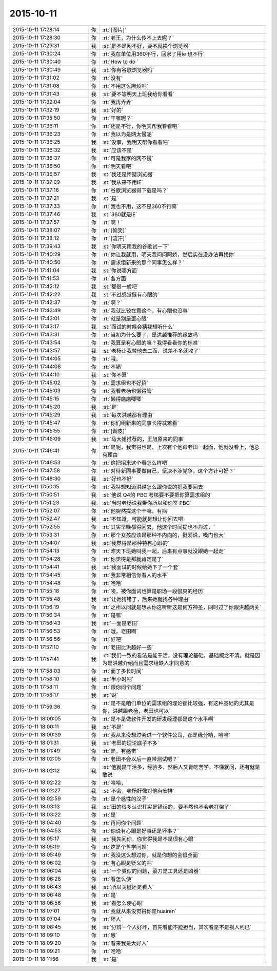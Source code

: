 2015-10-11
-------------

.. csv-table::
   :widths: 28, 1, 60

   2015-10-11 17:28:14,你,:rt:`[图片]`
   2015-10-11 17:28:30,你,:rt:`老王，为什么传不上去呢？`
   2015-10-11 17:29:31,我,:st:`是不是网不好，要不就换个浏览器`
   2015-10-11 17:30:24,你,:rt:`我在单位用360不行，回家了用ie 也不行`
   2015-10-11 17:30:40,你,:rt:`How to do `
   2015-10-11 17:30:49,我,:st:`你有谷歌浏览器吗`
   2015-10-11 17:31:02,你,:rt:`没有`
   2015-10-11 17:31:08,你,:rt:`不用这么麻烦吧`
   2015-10-11 17:31:43,我,:st:`要不等明天上班我给你看看`
   2015-10-11 17:32:04,你,:rt:`我再弄弄`
   2015-10-11 17:32:19,我,:st:`好的`
   2015-10-11 17:35:50,你,:rt:`干嘛呢？`
   2015-10-11 17:36:11,你,:rt:`还是不行，你明天帮我看看吧`
   2015-10-11 17:36:23,你,:rt:`我以为是网太慢呢`
   2015-10-11 17:36:25,我,:st:`没事，我明天帮你看看吧`
   2015-10-11 17:36:32,我,:st:`应该不是`
   2015-10-11 17:36:37,你,:rt:`可是我家的网不慢`
   2015-10-11 17:36:50,你,:rt:`明天看吧`
   2015-10-11 17:36:57,我,:st:`我还是怀疑浏览器`
   2015-10-11 17:37:09,我,:st:`我从来不用IE`
   2015-10-11 17:37:16,你,:rt:`谷歌浏览器得下载是吗？`
   2015-10-11 17:37:21,我,:st:`是`
   2015-10-11 17:37:33,你,:rt:`我也不用，这不是360不行嘛`
   2015-10-11 17:37:46,我,:st:`360就是IE`
   2015-10-11 17:37:57,你,:rt:`啊！`
   2015-10-11 17:38:07,你,:rt:`[偷笑]`
   2015-10-11 17:38:12,你,:rt:`[流汗]`
   2015-10-11 17:39:43,我,:st:`你明天用我的谷歌试一下`
   2015-10-11 17:40:29,你,:rt:`你让我就用，明天我问问阿娇，然后实在没办法再找你`
   2015-10-11 17:40:50,你,:rt:`需求组新来的那个同事怎么样？`
   2015-10-11 17:41:04,我,:st:`你说哪方面`
   2015-10-11 17:41:53,你,:rt:`各方面`
   2015-10-11 17:42:12,我,:st:`都很一般吧`
   2015-10-11 17:42:22,我,:st:`不过感觉挺有心眼的`
   2015-10-11 17:42:37,你,:rt:`啊？`
   2015-10-11 17:42:49,你,:rt:`我就比较在意这个，有心眼也没事`
   2015-10-11 17:43:01,你,:rt:`就是别是歪心眼`
   2015-10-11 17:43:17,我,:st:`面试的时候会猜我想听什么`
   2015-10-11 17:43:31,你,:rt:`当初为什么要了，是洪越推荐的缘故吗`
   2015-10-11 17:43:54,你,:rt:`我算是有心眼的嘛？我得看看你的标准`
   2015-10-11 17:43:57,我,:st:`老杨让我替他去二面，说差不多就收了`
   2015-10-11 17:44:05,你,:rt:`哦，`
   2015-10-11 17:44:08,你,:rt:`不错`
   2015-10-11 17:44:10,我,:st:`你不算`
   2015-10-11 17:45:02,你,:rt:`需求组也不好招`
   2015-10-11 17:45:03,你,:rt:`我看老杨也懒得管`
   2015-10-11 17:45:15,你,:rt:`懒得磨磨唧唧`
   2015-10-11 17:45:20,我,:st:`是`
   2015-10-11 17:45:29,我,:st:`每次洪越都有理由`
   2015-10-11 17:45:47,你,:rt:`你们组新来的同事长得忒难看`
   2015-10-11 17:45:55,你,:rt:`[调皮]`
   2015-10-11 17:46:09,我,:st:`马大姐推荐的，王旭原来的同事`
   2015-10-11 17:46:41,你,:rt:`是呢，我觉得也是，上次有个他跟老田一起面，他就没看上，他总有理由`
   2015-10-11 17:46:53,你,:rt:`这把招来这个看怎么样吧`
   2015-10-11 17:47:58,你,:rt:`对待新同事要做自己，坚决不涉党争，这个方针可好？`
   2015-10-11 17:48:30,我,:st:`好也不好`
   2015-10-11 17:50:15,你,:rt:`我特想知道洪越怎么跟你说的把我要回去`
   2015-10-11 17:50:51,我,:st:`他说 Q4的 PBC 考核要不要把你算需求组的`
   2015-10-11 17:51:23,我,:st:`当时老杨说我带你所以和你签 PBC`
   2015-10-11 17:52:07,你,:rt:`他突然提这个干嘛，有病`
   2015-10-11 17:52:47,我,:st:`不知道，可能就是想让你回去吧`
   2015-10-11 17:52:55,你,:rt:`其实早晚都得回去，他这个时间提也不为过，`
   2015-10-11 17:53:31,你,:rt:`那个女孩应该是那种不内向的，挺爱说，嗓门也大`
   2015-10-11 17:54:07,我,:st:`我觉得是那种特有心眼的`
   2015-10-11 17:54:13,你,:rt:`昨天下班她叫我一起，后来有点事就没跟她一起走`
   2015-10-11 17:54:28,你,:rt:`你觉得是那就肯定是了`
   2015-10-11 17:54:41,我,:st:`我面试的时候给她下了一个套`
   2015-10-11 17:54:45,你,:rt:`我非常相信你看人的水平`
   2015-10-11 17:54:48,你,:rt:`哈哈`
   2015-10-11 17:55:18,你,:rt:`唉，被你面试也算是职场一段很爽的经历`
   2015-10-11 17:55:48,我,:st:`让她猜错了，后来她就找各种理由`
   2015-10-11 17:56:19,你,:rt:`之所以问就是想从你这听听这是何方神圣，同时过了你跟洪越两关`
   2015-10-11 17:56:34,你,:rt:`是嘛`
   2015-10-11 17:56:43,我,:st:`一面是老田`
   2015-10-11 17:56:53,你,:rt:`哦，老田啊`
   2015-10-11 17:56:56,你,:rt:`好吧`
   2015-10-11 17:57:10,你,:rt:`老田比洪越好一些`
   2015-10-11 17:57:41,我,:st:`我们一致的看法是能干活，没有理论基础，基础概念不清。就是因为是洪越介绍而且需求组缺人才同意的`
   2015-10-11 17:58:03,你,:rt:`面了多长时间`
   2015-10-11 17:58:10,我,:st:`半小时吧`
   2015-10-11 17:58:11,你,:rt:`跟你问个问题`
   2015-10-11 17:58:17,我,:st:`说`
   2015-10-11 17:59:36,你,:rt:`是不是咱们单位的需求组的理论都比较强，有这种基础的尤其是你，洪越跟老杨，老田也可以`
   2015-10-11 18:00:05,你,:rt:`是不是做软件开发的研发经理都是这个水平啊`
   2015-10-11 18:00:11,我,:st:`不是`
   2015-10-11 18:00:39,你,:rt:`我从来没想过会进一个软件公司，都是缘分呐，哈哈`
   2015-10-11 18:01:31,我,:st:`老田的理论底子不多`
   2015-10-11 18:01:49,你,:rt:`是，有感觉`
   2015-10-11 18:02:05,你,:rt:`老田不会以后一直带测试吧？`
   2015-10-11 18:02:12,我,:st:`他就是干活多，经验多，然后人又肯吃苦学，不懂就问，还有就是敢说`
   2015-10-11 18:02:22,你,:rt:`哈哈，`
   2015-10-11 18:02:27,我,:st:`不会，老杨好像对他有安排`
   2015-10-11 18:02:59,你,:rt:`是个感性的汉子`
   2015-10-11 18:03:13,我,:st:`田的很多认识其实是错误的，要不然也不会老打架了`
   2015-10-11 18:03:22,你,:rt:`是`
   2015-10-11 18:04:40,你,:rt:`再问你个问题`
   2015-10-11 18:04:53,你,:rt:`你说有心眼是好事还是坏事？`
   2015-10-11 18:05:17,我,:st:`我先问你，你觉得我是不是很有心眼`
   2015-10-11 18:05:19,你,:rt:`这是个哲学问题`
   2015-10-11 18:05:49,你,:rt:`我没这么想过你，就是你想的会很全面`
   2015-10-11 18:06:02,你,:rt:`有心眼是贬义的吧`
   2015-10-11 18:06:04,我,:st:`一个类似的问题，菜刀是工具还是凶器`
   2015-10-11 18:06:28,你,:rt:`看怎么使`
   2015-10-11 18:06:43,我,:st:`所以关键还是看人`
   2015-10-11 18:06:48,你,:rt:`是`
   2015-10-11 18:06:56,我,:st:`看怎么使心眼`
   2015-10-11 18:07:01,你,:rt:`我就从来没觉得你是huairen`
   2015-10-11 18:07:04,你,:rt:`坏人`
   2015-10-11 18:08:45,我,:st:`分辨一个人好坏，首先看能不能担当，其次看是不是损人利已`
   2015-10-11 18:09:10,你,:rt:`恩`
   2015-10-11 18:09:20,你,:rt:`看来我是大好人`
   2015-10-11 18:09:21,你,:rt:`哈哈`
   2015-10-11 18:11:56,我,:st:`是`